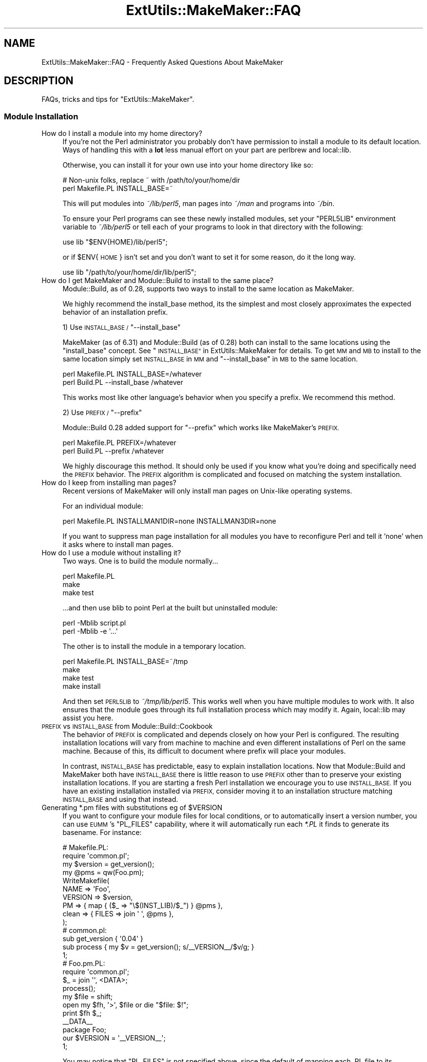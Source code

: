 .\" Automatically generated by Pod::Man 2.27 (Pod::Simple 3.28)
.\"
.\" Standard preamble:
.\" ========================================================================
.de Sp \" Vertical space (when we can't use .PP)
.if t .sp .5v
.if n .sp
..
.de Vb \" Begin verbatim text
.ft CW
.nf
.ne \\$1
..
.de Ve \" End verbatim text
.ft R
.fi
..
.\" Set up some character translations and predefined strings.  \*(-- will
.\" give an unbreakable dash, \*(PI will give pi, \*(L" will give a left
.\" double quote, and \*(R" will give a right double quote.  \*(C+ will
.\" give a nicer C++.  Capital omega is used to do unbreakable dashes and
.\" therefore won't be available.  \*(C` and \*(C' expand to `' in nroff,
.\" nothing in troff, for use with C<>.
.tr \(*W-
.ds C+ C\v'-.1v'\h'-1p'\s-2+\h'-1p'+\s0\v'.1v'\h'-1p'
.ie n \{\
.    ds -- \(*W-
.    ds PI pi
.    if (\n(.H=4u)&(1m=24u) .ds -- \(*W\h'-12u'\(*W\h'-12u'-\" diablo 10 pitch
.    if (\n(.H=4u)&(1m=20u) .ds -- \(*W\h'-12u'\(*W\h'-8u'-\"  diablo 12 pitch
.    ds L" ""
.    ds R" ""
.    ds C` ""
.    ds C' ""
'br\}
.el\{\
.    ds -- \|\(em\|
.    ds PI \(*p
.    ds L" ``
.    ds R" ''
.    ds C`
.    ds C'
'br\}
.\"
.\" Escape single quotes in literal strings from groff's Unicode transform.
.ie \n(.g .ds Aq \(aq
.el       .ds Aq '
.\"
.\" If the F register is turned on, we'll generate index entries on stderr for
.\" titles (.TH), headers (.SH), subsections (.SS), items (.Ip), and index
.\" entries marked with X<> in POD.  Of course, you'll have to process the
.\" output yourself in some meaningful fashion.
.\"
.\" Avoid warning from groff about undefined register 'F'.
.de IX
..
.nr rF 0
.if \n(.g .if rF .nr rF 1
.if (\n(rF:(\n(.g==0)) \{
.    if \nF \{
.        de IX
.        tm Index:\\$1\t\\n%\t"\\$2"
..
.        if !\nF==2 \{
.            nr % 0
.            nr F 2
.        \}
.    \}
.\}
.rr rF
.\" ========================================================================
.\"
.IX Title "ExtUtils::MakeMaker::FAQ 3"
.TH ExtUtils::MakeMaker::FAQ 3 "2016-04-24" "perl v5.18.2" "User Contributed Perl Documentation"
.\" For nroff, turn off justification.  Always turn off hyphenation; it makes
.\" way too many mistakes in technical documents.
.if n .ad l
.nh
.SH "NAME"
ExtUtils::MakeMaker::FAQ \- Frequently Asked Questions About MakeMaker
.SH "DESCRIPTION"
.IX Header "DESCRIPTION"
FAQs, tricks and tips for \f(CW\*(C`ExtUtils::MakeMaker\*(C'\fR.
.SS "Module Installation"
.IX Subsection "Module Installation"
.IP "How do I install a module into my home directory?" 4
.IX Item "How do I install a module into my home directory?"
If you're not the Perl administrator you probably don't have
permission to install a module to its default location. Ways of handling
this with a \fBlot\fR less manual effort on your part are perlbrew
and local::lib.
.Sp
Otherwise, you can install it for your own use into your home directory
like so:
.Sp
.Vb 2
\&    # Non\-unix folks, replace ~ with /path/to/your/home/dir
\&    perl Makefile.PL INSTALL_BASE=~
.Ve
.Sp
This will put modules into \fI~/lib/perl5\fR, man pages into \fI~/man\fR and
programs into \fI~/bin\fR.
.Sp
To ensure your Perl programs can see these newly installed modules,
set your \f(CW\*(C`PERL5LIB\*(C'\fR environment variable to \fI~/lib/perl5\fR or tell
each of your programs to look in that directory with the following:
.Sp
.Vb 1
\&    use lib "$ENV{HOME}/lib/perl5";
.Ve
.Sp
or if \f(CW$ENV\fR{\s-1HOME\s0} isn't set and you don't want to set it for some
reason, do it the long way.
.Sp
.Vb 1
\&    use lib "/path/to/your/home/dir/lib/perl5";
.Ve
.IP "How do I get MakeMaker and Module::Build to install to the same place?" 4
.IX Item "How do I get MakeMaker and Module::Build to install to the same place?"
Module::Build, as of 0.28, supports two ways to install to the same
location as MakeMaker.
.Sp
We highly recommend the install_base method, its the simplest and most
closely approximates the expected behavior of an installation prefix.
.Sp
1) Use \s-1INSTALL_BASE / \s0\f(CW\*(C`\-\-install_base\*(C'\fR
.Sp
MakeMaker (as of 6.31) and Module::Build (as of 0.28) both can install
to the same locations using the \*(L"install_base\*(R" concept.  See
\&\*(L"\s-1INSTALL_BASE\*(R"\s0 in ExtUtils::MakeMaker for details.  To get \s-1MM\s0 and \s-1MB\s0 to
install to the same location simply set \s-1INSTALL_BASE\s0 in \s-1MM\s0 and
\&\f(CW\*(C`\-\-install_base\*(C'\fR in \s-1MB\s0 to the same location.
.Sp
.Vb 2
\&    perl Makefile.PL INSTALL_BASE=/whatever
\&    perl Build.PL    \-\-install_base /whatever
.Ve
.Sp
This works most like other language's behavior when you specify a
prefix.  We recommend this method.
.Sp
2) Use \s-1PREFIX / \s0\f(CW\*(C`\-\-prefix\*(C'\fR
.Sp
Module::Build 0.28 added support for \f(CW\*(C`\-\-prefix\*(C'\fR which works like
MakeMaker's \s-1PREFIX.\s0
.Sp
.Vb 2
\&    perl Makefile.PL PREFIX=/whatever
\&    perl Build.PL    \-\-prefix /whatever
.Ve
.Sp
We highly discourage this method.  It should only be used if you know
what you're doing and specifically need the \s-1PREFIX\s0 behavior.  The
\&\s-1PREFIX\s0 algorithm is complicated and focused on matching the system
installation.
.IP "How do I keep from installing man pages?" 4
.IX Item "How do I keep from installing man pages?"
Recent versions of MakeMaker will only install man pages on Unix-like
operating systems.
.Sp
For an individual module:
.Sp
.Vb 1
\&        perl Makefile.PL INSTALLMAN1DIR=none INSTALLMAN3DIR=none
.Ve
.Sp
If you want to suppress man page installation for all modules you have
to reconfigure Perl and tell it 'none' when it asks where to install
man pages.
.IP "How do I use a module without installing it?" 4
.IX Item "How do I use a module without installing it?"
Two ways.  One is to build the module normally...
.Sp
.Vb 3
\&        perl Makefile.PL
\&        make
\&        make test
.Ve
.Sp
\&...and then use blib to point Perl at the built but uninstalled module:
.Sp
.Vb 2
\&        perl \-Mblib script.pl
\&        perl \-Mblib \-e \*(Aq...\*(Aq
.Ve
.Sp
The other is to install the module in a temporary location.
.Sp
.Vb 4
\&        perl Makefile.PL INSTALL_BASE=~/tmp
\&        make
\&        make test
\&        make install
.Ve
.Sp
And then set \s-1PERL5LIB\s0 to \fI~/tmp/lib/perl5\fR.  This works well when you
have multiple modules to work with.  It also ensures that the module
goes through its full installation process which may modify it.
Again, local::lib may assist you here.
.IP "\s-1PREFIX\s0 vs \s-1INSTALL_BASE\s0 from Module::Build::Cookbook" 4
.IX Item "PREFIX vs INSTALL_BASE from Module::Build::Cookbook"
The behavior of \s-1PREFIX\s0 is complicated and depends closely on how your
Perl is configured. The resulting installation locations will vary
from machine to machine and even different installations of Perl on the
same machine.  Because of this, its difficult to document where prefix
will place your modules.
.Sp
In contrast, \s-1INSTALL_BASE\s0 has predictable, easy to explain installation
locations.  Now that Module::Build and MakeMaker both have \s-1INSTALL_BASE\s0
there is little reason to use \s-1PREFIX\s0 other than to preserve your existing
installation locations. If you are starting a fresh Perl installation we
encourage you to use \s-1INSTALL_BASE.\s0 If you have an existing installation
installed via \s-1PREFIX,\s0 consider moving it to an installation structure
matching \s-1INSTALL_BASE\s0 and using that instead.
.ie n .IP "Generating *.pm files with substitutions eg of $VERSION" 4
.el .IP "Generating *.pm files with substitutions eg of \f(CW$VERSION\fR" 4
.IX Item "Generating *.pm files with substitutions eg of $VERSION"
If you want to configure your module files for local conditions, or to
automatically insert a version number, you can use \s-1EUMM\s0's \f(CW\*(C`PL_FILES\*(C'\fR
capability, where it will automatically run each \fI*.PL\fR it finds to
generate its basename. For instance:
.Sp
.Vb 10
\&    # Makefile.PL:
\&    require \*(Aqcommon.pl\*(Aq;
\&    my $version = get_version();
\&    my @pms = qw(Foo.pm);
\&    WriteMakefile(
\&      NAME => \*(AqFoo\*(Aq,
\&      VERSION => $version,
\&      PM => { map { ($_ => "\e$(INST_LIB)/$_") } @pms },
\&      clean => { FILES => join \*(Aq \*(Aq, @pms },
\&    );
\&
\&    # common.pl:
\&    sub get_version { \*(Aq0.04\*(Aq }
\&    sub process { my $v = get_version(); s/_\|_VERSION_\|_/$v/g; }
\&    1;
\&
\&    # Foo.pm.PL:
\&    require \*(Aqcommon.pl\*(Aq;
\&    $_ = join \*(Aq\*(Aq, <DATA>;
\&    process();
\&    my $file = shift;
\&    open my $fh, \*(Aq>\*(Aq, $file or die "$file: $!";
\&    print $fh $_;
\&    _\|_DATA_\|_
\&    package Foo;
\&    our $VERSION = \*(Aq_\|_VERSION_\|_\*(Aq;
\&    1;
.Ve
.Sp
You may notice that \f(CW\*(C`PL_FILES\*(C'\fR is not specified above, since the default
of mapping each .PL file to its basename works well.
.Sp
If the generated module were architecture-specific, you could replace
\&\f(CW\*(C`$(INST_LIB)\*(C'\fR above with \f(CW\*(C`$(INST_ARCHLIB)\*(C'\fR, although if you locate
modules under \fIlib\fR, that would involve ensuring any \f(CW\*(C`lib/\*(C'\fR in front
of the module location were removed.
.SS "Common errors and problems"
.IX Subsection "Common errors and problems"
.ie n .IP """No rule to make target `/usr/lib/perl5/CORE/config.h', needed by `Makefile'""" 4
.el .IP "``No rule to make target `/usr/lib/perl5/CORE/config.h', needed by `Makefile'''" 4
.IX Item "No rule to make target `/usr/lib/perl5/CORE/config.h', needed by `Makefile'"
Just what it says, you're missing that file.  MakeMaker uses it to
determine if perl has been rebuilt since the Makefile was made.  It's
a bit of a bug that it halts installation.
.Sp
Some operating systems don't ship the \s-1CORE\s0 directory with their base
perl install.  To solve the problem, you likely need to install a perl
development package such as perl-devel (CentOS, Fedora and other
Redhat systems) or perl (Ubuntu and other Debian systems).
.SS "Philosophy and History"
.IX Subsection "Philosophy and History"
.IP "Why not just use <insert other build config tool here>?" 4
.IX Item "Why not just use <insert other build config tool here>?"
Why did MakeMaker reinvent the build configuration wheel?  Why not
just use autoconf or automake or ppm or Ant or ...
.Sp
There are many reasons, but the major one is cross-platform
compatibility.
.Sp
Perl is one of the most ported pieces of software ever.  It works on
operating systems I've never even heard of (see perlport for details).
It needs a build tool that can work on all those platforms and with
any wacky C compilers and linkers they might have.
.Sp
No such build tool exists.  Even make itself has wildly different
dialects.  So we have to build our own.
.IP "What is Module::Build and how does it relate to MakeMaker?" 4
.IX Item "What is Module::Build and how does it relate to MakeMaker?"
Module::Build is a project by Ken Williams to supplant MakeMaker.
Its primary advantages are:
.RS 4
.IP "\(bu" 8
pure perl.  no make, no shell commands
.IP "\(bu" 8
easier to customize
.IP "\(bu" 8
cleaner internals
.IP "\(bu" 8
less cruft
.RE
.RS 4
.Sp
Module::Build was long the official heir apparent to MakeMaker.  The
rate of both its development and adoption has slowed in recent years,
though, and it is unclear what the future holds for it.  That said,
Module::Build set the stage for \fIsomething\fR to become the heir to
MakeMaker.  MakeMaker's maintainers have long said that it is a dead
end and should be kept functioning, while being cautious about extending
with new features.
.RE
.SS "Module Writing"
.IX Subsection "Module Writing"
.ie n .IP "How do I keep my $VERSION up to date without resetting it manually?" 4
.el .IP "How do I keep my \f(CW$VERSION\fR up to date without resetting it manually?" 4
.IX Item "How do I keep my $VERSION up to date without resetting it manually?"
Often you want to manually set the \f(CW$VERSION\fR in the main module
distribution because this is the version that everybody sees on \s-1CPAN\s0
and maybe you want to customize it a bit.  But for all the other
modules in your dist, \f(CW$VERSION\fR is really just bookkeeping and all that's
important is it goes up every time the module is changed.  Doing this
by hand is a pain and you often forget.
.Sp
Probably the easiest way to do this is using \fIperl-reversion\fR in
Perl::Version:
.Sp
.Vb 1
\&  perl\-reversion \-bump
.Ve
.Sp
If your version control system supports revision numbers (git doesn't
easily), the simplest way to do it automatically is to use its revision
number (you are using version control, right?).
.Sp
In \s-1CVS, RCS\s0 and \s-1SVN\s0 you use \f(CW$Revision\fR$ (see the documentation of your
version control system for details).  Every time the file is checked
in the \f(CW$Revision\fR$ will be updated, updating your \f(CW$VERSION\fR.
.Sp
\&\s-1SVN\s0 uses a simple integer for \f(CW$Revision\fR$ so you can adapt it for your
\&\f(CW$VERSION\fR like so:
.Sp
.Vb 1
\&    ($VERSION) = q$Revision$ =~ /(\ed+)/;
.Ve
.Sp
In \s-1CVS\s0 and \s-1RCS\s0 version 1.9 is followed by 1.10.  Since \s-1CPAN\s0 compares
version numbers numerically we use a \fIsprintf()\fR to convert 1.9 to 1.009
and 1.10 to 1.010 which compare properly.
.Sp
.Vb 1
\&    $VERSION = sprintf "%d.%03d", q$Revision$ =~ /(\ed+)\e.(\ed+)/g;
.Ve
.Sp
If branches are involved (ie. \f(CW$Revision:\fR 1.5.3.4$) it's a little more
complicated.
.Sp
.Vb 2
\&    # must be all on one line or MakeMaker will get confused.
\&    $VERSION = do { my @r = (q$Revision$ =~ /\ed+/g); sprintf "%d."."%03d" x $#r, @r };
.Ve
.Sp
In \s-1SVN,\s0 \f(CW$Revision\fR$ should be the same for every file in the project so
they would all have the same \f(CW$VERSION\fR.  \s-1CVS\s0 and \s-1RCS\s0 have a different
\&\f(CW$Revision\fR$ per file so each file will have a different \f(CW$VERSION\fR.
Distributed version control systems, such as \s-1SVK,\s0 may have a different
\&\f(CW$Revision\fR$ based on who checks out the file, leading to a different \f(CW$VERSION\fR
on each machine!  Finally, some distributed version control systems, such
as darcs, have no concept of revision number at all.
.IP "What's this \fI\s-1META\s0.yml\fR thing and how did it get in my \fI\s-1MANIFEST\s0\fR?!" 4
.IX Item "What's this META.yml thing and how did it get in my MANIFEST?!"
\&\fI\s-1META\s0.yml\fR is a module meta-data file pioneered by Module::Build and
automatically generated as part of the 'distdir' target (and thus
\&'dist').  See \*(L"Module Meta-Data\*(R" in ExtUtils::MakeMaker.
.Sp
To shut off its generation, pass the \f(CW\*(C`NO_META\*(C'\fR flag to \f(CW\*(C`WriteMakefile()\*(C'\fR.
.IP "How do I delete everything not in my \fI\s-1MANIFEST\s0\fR?" 4
.IX Item "How do I delete everything not in my MANIFEST?"
Some folks are surprised that \f(CW\*(C`make distclean\*(C'\fR does not delete
everything not listed in their \s-1MANIFEST \s0(thus making a clean
distribution) but only tells them what they need to delete.  This is
done because it is considered too dangerous.  While developing your
module you might write a new file, not add it to the \s-1MANIFEST,\s0 then
run a \f(CW\*(C`distclean\*(C'\fR and be sad because your new work was deleted.
.Sp
If you really want to do this, you can use
\&\f(CW\*(C`ExtUtils::Manifest::manifind()\*(C'\fR to read the \s-1MANIFEST\s0 and File::Find
to delete the files.  But you have to be careful.  Here's a script to
do that.  Use at your own risk.  Have fun blowing holes in your foot.
.Sp
.Vb 1
\&    #!/usr/bin/perl \-w
\&
\&    use strict;
\&
\&    use File::Spec;
\&    use File::Find;
\&    use ExtUtils::Manifest qw(maniread);
\&
\&    my %manifest = map  {( $_ => 1 )}
\&                   grep { File::Spec\->canonpath($_) }
\&                        keys %{ maniread() };
\&
\&    if( !keys %manifest ) {
\&        print "No files found in MANIFEST.  Stopping.\en";
\&        exit;
\&    }
\&
\&    find({
\&          wanted   => sub {
\&              my $path = File::Spec\->canonpath($_);
\&
\&              return unless \-f $path;
\&              return if exists $manifest{ $path };
\&
\&              print "unlink $path\en";
\&              unlink $path;
\&          },
\&          no_chdir => 1
\&         },
\&         "."
\&    );
.Ve
.IP "Which tar should I use on Windows?" 4
.IX Item "Which tar should I use on Windows?"
We recommend ptar from Archive::Tar not older than 1.66 with '\-C' option.
.IP "Which zip should I use on Windows for '[ndg]make zipdist'?" 4
.IX Item "Which zip should I use on Windows for '[ndg]make zipdist'?"
We recommend InfoZIP: <http://www.info\-zip.org/Zip.html>
.SS "\s-1XS\s0"
.IX Subsection "XS"
\fIHow do I prevent \*(L"object version X.XX does not match bootstrap parameter Y.YY\*(R" errors?\fR
.IX Subsection "How do I prevent object version X.XX does not match bootstrap parameter Y.YY errors?"
.PP
\&\s-1XS\s0 code is very sensitive to the module version number and will
complain if the version number in your Perl module doesn't match.  If
you change your module's version # without rerunning Makefile.PL the old
version number will remain in the Makefile, causing the \s-1XS\s0 code to be built
with the wrong number.
.PP
To avoid this, you can force the Makefile to be rebuilt whenever you
change the module containing the version number by adding this to your
\&\fIWriteMakefile()\fR arguments.
.PP
.Vb 1
\&    depend => { \*(Aq$(FIRST_MAKEFILE)\*(Aq => \*(Aq$(VERSION_FROM)\*(Aq }
.Ve
.PP
\fIHow do I make two or more \s-1XS\s0 files coexist in the same directory?\fR
.IX Subsection "How do I make two or more XS files coexist in the same directory?"
.PP
Sometimes you need to have two and more \s-1XS\s0 files in the same package.
There are three ways: \f(CW\*(C`XSMULTI\*(C'\fR, separate directories, and bootstrapping
one \s-1XS\s0 from another.
.PP
\s-1XSMULTI\s0
.IX Subsection "XSMULTI"
.PP
Structure your modules so they are all located under \fIlib\fR, such that
\&\f(CW\*(C`Foo::Bar\*(C'\fR is in \fIlib/Foo/Bar.pm\fR and \fIlib/Foo/Bar.xs\fR, etc. Have your
top-level \f(CW\*(C`WriteMakefile\*(C'\fR set the variable \f(CW\*(C`XSMULTI\*(C'\fR to a true value.
.PP
Er, that's it.
.PP
Separate directories
.IX Subsection "Separate directories"
.PP
Put each \s-1XS\s0 files into separate directories, each with their own
\&\fIMakefile.PL\fR. Make sure each of those \fIMakefile.PL\fRs has the correct
\&\f(CW\*(C`CFLAGS\*(C'\fR, \f(CW\*(C`INC\*(C'\fR, \f(CW\*(C`LIBS\*(C'\fR etc. You will need to make sure the top-level
\&\fIMakefile.PL\fR refers to each of these using \f(CW\*(C`DIR\*(C'\fR.
.PP
Bootstrapping
.IX Subsection "Bootstrapping"
.PP
Let's assume that we have a package \f(CW\*(C`Cool::Foo\*(C'\fR, which includes
\&\f(CW\*(C`Cool::Foo\*(C'\fR and \f(CW\*(C`Cool::Bar\*(C'\fR modules each having a separate \s-1XS\s0
file. First we use the following \fIMakefile.PL\fR:
.PP
.Vb 1
\&  use ExtUtils::MakeMaker;
\&
\&  WriteMakefile(
\&      NAME              => \*(AqCool::Foo\*(Aq,
\&      VERSION_FROM      => \*(AqFoo.pm\*(Aq,
\&      OBJECT              => q/$(O_FILES)/,
\&      # ... other attrs ...
\&  );
.Ve
.PP
Notice the \f(CW\*(C`OBJECT\*(C'\fR attribute. MakeMaker generates the following
variables in \fIMakefile\fR:
.PP
.Vb 7
\&  # Handy lists of source code files:
\&  XS_FILES= Bar.xs \e
\&        Foo.xs
\&  C_FILES = Bar.c \e
\&        Foo.c
\&  O_FILES = Bar.o \e
\&        Foo.o
.Ve
.PP
Therefore we can use the \f(CW\*(C`O_FILES\*(C'\fR variable to tell MakeMaker to use
these objects into the shared library.
.PP
That's pretty much it. Now write \fIFoo.pm\fR and \fIFoo.xs\fR, \fIBar.pm\fR
and \fIBar.xs\fR, where \fIFoo.pm\fR bootstraps the shared library and
\&\fIBar.pm\fR simply loading \fIFoo.pm\fR.
.PP
The only issue left is to how to bootstrap \fIBar.xs\fR. This is done
from \fIFoo.xs\fR:
.PP
.Vb 1
\&  MODULE = Cool::Foo PACKAGE = Cool::Foo
\&
\&  BOOT:
\&  # boot the second XS file
\&  boot_Cool_\|_Bar(aTHX_ cv);
.Ve
.PP
If you have more than two files, this is the place where you should
boot extra \s-1XS\s0 files from.
.PP
The following four files sum up all the details discussed so far.
.PP
.Vb 3
\&  Foo.pm:
\&  \-\-\-\-\-\-\-
\&  package Cool::Foo;
\&
\&  require DynaLoader;
\&
\&  our @ISA = qw(DynaLoader);
\&  our $VERSION = \*(Aq0.01\*(Aq;
\&  bootstrap Cool::Foo $VERSION;
\&
\&  1;
\&
\&  Bar.pm:
\&  \-\-\-\-\-\-\-
\&  package Cool::Bar;
\&
\&  use Cool::Foo; # bootstraps Bar.xs
\&
\&  1;
\&
\&  Foo.xs:
\&  \-\-\-\-\-\-\-
\&  #include "EXTERN.h"
\&  #include "perl.h"
\&  #include "XSUB.h"
\&
\&  MODULE = Cool::Foo  PACKAGE = Cool::Foo
\&
\&  BOOT:
\&  # boot the second XS file
\&  boot_Cool_\|_Bar(aTHX_ cv);
\&
\&  MODULE = Cool::Foo  PACKAGE = Cool::Foo  PREFIX = cool_foo_
\&
\&  void
\&  cool_foo_perl_rules()
\&
\&      CODE:
\&      fprintf(stderr, "Cool::Foo says: Perl Rules\en");
\&
\&  Bar.xs:
\&  \-\-\-\-\-\-\-
\&  #include "EXTERN.h"
\&  #include "perl.h"
\&  #include "XSUB.h"
\&
\&  MODULE = Cool::Bar  PACKAGE = Cool::Bar PREFIX = cool_bar_
\&
\&  void
\&  cool_bar_perl_rules()
\&
\&      CODE:
\&      fprintf(stderr, "Cool::Bar says: Perl Rules\en");
.Ve
.PP
And of course a very basic test:
.PP
.Vb 9
\&  t/cool.t:
\&  \-\-\-\-\-\-\-\-
\&  use Test;
\&  BEGIN { plan tests => 1 };
\&  use Cool::Foo;
\&  use Cool::Bar;
\&  Cool::Foo::perl_rules();
\&  Cool::Bar::perl_rules();
\&  ok 1;
.Ve
.PP
This tip has been brought to you by Nick Ing-Simmons and Stas Bekman.
.PP
An alternative way to achieve this can be seen in Gtk2::CodeGen
and Glib::CodeGen.
.SH "DESIGN"
.IX Header "DESIGN"
.SS "MakeMaker object hierarchy (simplified)"
.IX Subsection "MakeMaker object hierarchy (simplified)"
What most people need to know (superclasses on top.)
.PP
.Vb 9
\&        ExtUtils::MM_Any
\&                |
\&        ExtUtils::MM_Unix
\&                |
\&        ExtUtils::MM_{Current OS}
\&                |
\&        ExtUtils::MakeMaker
\&                |
\&               MY
.Ve
.PP
The object actually used is of the class \s-1MY\s0 which allows you to
override bits of MakeMaker inside your Makefile.PL by declaring
\&\fIMY::foo()\fR methods.
.SS "MakeMaker object hierarchy (real)"
.IX Subsection "MakeMaker object hierarchy (real)"
Here's how it really works:
.PP
.Vb 10
\&                                    ExtUtils::MM_Any
\&                                            |
\&                                    ExtUtils::MM_Unix
\&                                            |
\&    ExtUtils::Liblist::Kid          ExtUtils::MM_{Current OS} (if necessary)
\&          |                                          |
\&    ExtUtils::Liblist     ExtUtils::MakeMaker        |
\&                    |     |                          |   
\&                    |     |   |\-\-\-\-\-\-\-\-\-\-\-\-\-\-\-\-\-\-\-\-\-\-\-
\&                   ExtUtils::MM
\&                   |          |
\&        ExtUtils::MY         MM (created by ExtUtils::MM)
\&        |                                   |
\&        MY (created by ExtUtils::MY)        |
\&                    .                       |
\&                 (mixin)                    |
\&                    .                       |
\&               PACK### (created each call to ExtUtils::MakeMaker\->new)
.Ve
.PP
\&\s-1NOTE:\s0 Yes, this is a mess.  See
<http://archive.develooper.com/makemaker@perl.org/msg00134.html>
for some history.
.PP
\&\s-1NOTE:\s0 When ExtUtils::MM is loaded it chooses a superclass for \s-1MM\s0 from
amongst the ExtUtils::MM_* modules based on the current operating
system.
.PP
\&\s-1NOTE:\s0 ExtUtils::MM_{Current \s-1OS\s0} represents one of the ExtUtils::MM_*
modules except ExtUtils::MM_Any chosen based on your operating system.
.PP
\&\s-1NOTE:\s0 The main object used by MakeMaker is a PACK### object, *not*
ExtUtils::MakeMaker.  It is, effectively, a subclass of \s-1MY,\s0
ExtUtils::Makemaker, ExtUtils::Liblist and ExtUtils::MM_{Current \s-1OS\s0}
.PP
\&\s-1NOTE:\s0 The methods in \s-1MY\s0 are simply copied into PACK### rather than
\&\s-1MY\s0 being a superclass of PACK###.  I don't remember the rationale.
.PP
\&\s-1NOTE:\s0 ExtUtils::Liblist should be removed from the inheritence hiearchy
and simply be called as functions.
.PP
\&\s-1NOTE:\s0 Modules like File::Spec and Exporter have been omitted for clarity.
.SS "The MM_* hierarchy"
.IX Subsection "The MM_* hierarchy"
.Vb 9
\&                                MM_Win95   MM_NW5
\&                                     \e      /
\& MM_BeOS  MM_Cygwin  MM_OS2  MM_VMS  MM_Win32  MM_DOS  MM_UWIN
\&       \e        |      |         |        /      /      /
\&        \-\-\-\-\-\-\-\-\-\-\-\-\-\-\-\-\-\-\-\-\-\-\-\-\-\-\-\-\-\-\-\-\-\-\-\-\-\-\-\-\-\-\-\-\-\-\-\-
\&                           |       |
\&                        MM_Unix    |
\&                              |    |
\&                              MM_Any
.Ve
.PP
\&\s-1NOTE:\s0 Each direct MM_Unix subclass is also an MM_Any subclass.  This
is a temporary hack because MM_Unix overrides some MM_Any methods with
Unix specific code.  It allows the non-Unix modules to see the
original MM_Any implementations.
.PP
\&\s-1NOTE:\s0 Modules like File::Spec and Exporter have been omitted for clarity.
.SH "PATCHING"
.IX Header "PATCHING"
If you have a question you'd like to see added to the \s-1FAQ \s0(whether or
not you have the answer) please either:
.IP "\(bu" 2
make a pull request on the MakeMaker github repository
.IP "\(bu" 2
raise a issue on the MakeMaker github repository
.IP "\(bu" 2
file an \s-1RT\s0 ticket
.IP "\(bu" 2
email makemaker@perl.org
.SH "AUTHOR"
.IX Header "AUTHOR"
The denizens of makemaker@perl.org.
.SH "SEE ALSO"
.IX Header "SEE ALSO"
ExtUtils::MakeMaker
.SH "POD ERRORS"
.IX Header "POD ERRORS"
Hey! \fBThe above document had some coding errors, which are explained below:\fR
.IP "Around line 524:" 4
.IX Item "Around line 524:"
=back without =over
